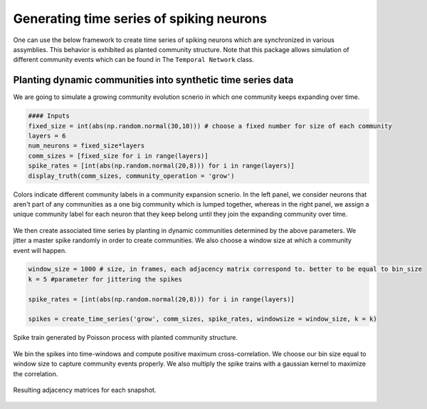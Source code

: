 Generating time series of spiking neurons
============================================
One can use the below framework to create time series of spiking neurons which are synchronized in various assymblies. This behavior is exhibited as planted community structure. Note that this package allows simulation of different community events which can be found in The ``Temporal Network`` class.

Planting dynamic communities into synthetic time series data
*************************************************************
We are going to simulate a growing community evolution scnerio in which one community keeps expanding over time.

.. code-block:: python

    #### Inputs
    fixed_size = int(abs(np.random.normal(30,10))) # choose a fixed number for size of each community
    layers = 6
    num_neurons = fixed_size*layers
    comm_sizes = [fixed_size for i in range(layers)] 
    spike_rates = [int(abs(np.random.normal(20,8))) for i in range(layers)]
    display_truth(comm_sizes, community_operation = 'grow')
    
.. figure:: Ground_truths_G_ESCR.jpg
   :width: 200px
   :height: 200px
   :scale: 400 %
   :align: center
   
   Colors indicate different community labels in a community expansion scnerio. In the left panel, we consider neurons that aren't part of any communities as a one big community which is lumped together, whereas in the right panel, we assign a unique community label for each neuron that they keep belong until they join the expanding community over time.
   

We then create associated time series by planting in dynamic communities determined by the above parameters. We jitter a master spike randomly in order to create communities. We also choose a window size at which a community event will happen.
    
.. code-block:: python

    window_size = 1000 # size, in frames, each adjacency matrix correspond to. better to be equal to bin_size 
    k = 5 #parameter for jittering the spikes
    
    spike_rates = [int(abs(np.random.normal(20,8))) for i in range(layers)]
    
    spikes = create_time_series('grow', comm_sizes, spike_rates, windowsize = window_size, k = k)
    
.. figure:: spike_train_G_ESCR.jpg
   :width: 200px
   :height: 200px
   :scale: 400 %
   :align: center
   
   Spike train generated by Poisson process with planted community structure.
   
   
We bin the spikes into time-windows and compute positive maximum cross-correlation. We choose our bin size equal to window size to capture community events properly. We also multiply the spike trains with a gaussian kernel to maximize the correlation.

.. code-block:: python
    adjacency_matrices = []
    standard_dev = 1.2 # for gaussian kernel
    binned_spikes = bin_time_series(spikes, window_size, gaussian = True, sigma = standard_dev)
    
    for i in range(layers):
        adjacency_matrices.append(cross_correlation_matrix(binned_spikes_G_ESCR[i-1])[0])

.. figure:: adjacencies_G_ESCR.jpg
   :width: 200px
   :height: 200px
   :scale: 400 %
   :align: center
   
   Resulting adjacency matrices for each snapshot. 
   
   